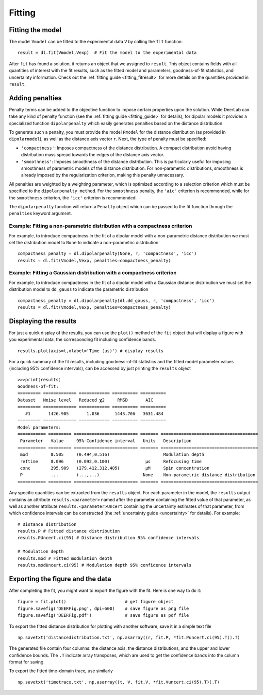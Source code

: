 .. _dipolar_fitting:

Fitting
============


Fitting the model
*****************

The model ``Vmodel`` can be fitted to the experimental data ``V`` by calling the ``fit`` function: ::

    result = dl.fit(Vmodel,Vexp)  # Fit the model to the experimental data


After ``fit`` has found a solution, it returns an object that we assigned to ``result``. This object contains fields with all quantities of interest with the fit results, such as the fitted model and parameters, goodness-of-fit statistics, and uncertainty information. Check out the :ref:`fitting guide <fitting_fitresult>` for more details on the quantities provided in ``result``.


Adding penalties
*****************

Penalty terms can be added to the objective function to impose certain properties upon the solution. While DeerLab can take any kind of penalty function (see the :ref:`fitting guide <fitting_guide>` for details), for dipolar models it provides a specialized function ``dipolarpenalty`` which easily generates penalties based on the distance distribution. 

To generate such a penalty, you must provide the model ``Pmodel`` for the distance distribution (as provided in ``dipolarmodel``), as well as the distance axis vector ``r``. Next, the type of penalty must be specified: 

- ``'compactness'``: Imposes compactness of the distance distribution. A compact distribution avoid having distribution mass spread towards the edges of the distance axis vector. 
- ``'smoothness'``: Imposes smoothness of the distance distribution. This is particularly useful for imposing smoothness of parametric models of the distance distribution. For non-parametric distributions, smoothness is already imposed by the regularization criterion, making this penalty unnecessary. 

All penalties are weighted by a weighting parameter, which is optimized according to a selection criterion which must be specified to the ``dipolarpenalty method``. For the ``smoothness`` penalty, the ``'aic'`` criterion is recommended, while for the ``smoothness`` criterion, the ``'icc'`` criterion is recommended.

The ``dipolarpenalty`` function will return a ``Penalty`` object which can be passed to the fit function through the ``penalties`` keyword argument. 


Example: Fitting a non-parametric distribution with a compactness criterion
^^^^^^^^^^^^^^^^^^^^^^^^^^^^^^^^^^^^^^^^^^^^^^^^^^^^^^^^^^^^^^^^^^^^^^^^^^^^^

For example, to introduce compactness in the fit of a dipolar model with a non-parametric distance distribution we must set the distribution model to ``None`` to indicate a non-parametric distribution ::

    compactness_penalty = dl.dipolarpenalty(None, r, 'compactness', 'icc')
    results = dl.fit(Vmodel,Vexp, penalties=compactness_penalty)

Example: Fitting a Gaussian distribution with a compactness criterion
^^^^^^^^^^^^^^^^^^^^^^^^^^^^^^^^^^^^^^^^^^^^^^^^^^^^^^^^^^^^^^^^^^^^^^^^^^^^^

For example, to introduce compactness in the fit of a dipolar model with a Gaussian distance distribution we must set the distribution model to ``dd_gauss`` to indicate the parametric distribution ::

    compactness_penalty = dl.dipolarpenalty(dl.dd_gauss, r, 'compactness', 'icc')
    results = dl.fit(Vmodel,Vexp, penalties=compactness_penalty)

Displaying the results
**********************

For just a quick display of the results, you can use the ``plot()`` method of the ``fit`` object that will display a figure with you experimental data, the corresponding fit including confidence bands. :: 

    results.plot(axis=t,xlabel='Time (μs)') # display results


.. image:: ./images/beginners_guide1.png
   :width: 450px

For a quick summary of the fit results, including goodness-of-fit statistics and the fitted model parameter values (including 95% confidence intervals), can be accessed by just printing the ``results`` object :: 

    >>>print(results)
    Goodness-of-fit: 
    ========= ============= ============ ========== ========== 
    Dataset   Noise level   Reduced 𝛘2     RMSD       AIC     
    ========= ============= ============ ========== ========== 
       #1       1426.905       1.036      1443.706   3631.484  
    ========= ============= ============ ========== ========== 
    Model parameters: 
    =========== ========= ========================= ======= ====================================== 
     Parameter   Value     95%-Confidence interval   Units   Description                           
    =========== ========= ========================= ======= ====================================== 
     mod         0.505     (0.494,0.516)                     Modulation depth                      
     reftime     0.096     (0.092,0.100)              μs     Refocusing time                       
     conc        295.909   (279.412,312.405)          μM     Spin concentration                    
     P           ...       (...,...)                 None    Non-parametric distance distribution  
    =========== ========= ========================= ======= ====================================== 

Any specific quantities can be extracted from the ``results`` object. For each parameter in the model, the ``results`` output contains an attribute ``results.<parameter>`` named after the parameter containing the fitted value of that parameter, as well as another attribute ``results.<parameter>Uncert`` containing the uncertainty estimates of that parameter, from which confidence intervals can be constructed (the :ref:`uncertainty guide <uncertainty>` for details). For example: :: 

    # Distance distribution 
    results.P # Fitted distance distribution 
    results.PUncert.ci(95) # Distance distribution 95% confidence intervals

    # Modulation depth 
    results.mod # Fitted modulation depth 
    results.modUncert.ci(95) # Modulation depth 95% confidence intervals



Exporting the figure and the data
*********************************

After completing the fit, you might want to export the figure with the fit. Here is one way to do it: ::

    figure = fit.plot()                       # get figure object
    figure.savefig('DEERFig.png', dpi=600)    # save figure as png file
    figure.savefig('DEERFig.pdf')             # save figure as pdf file

To export the fitted distance distribution for plotting with another software, save it in a simple text file ::

    np.savetxt('distancedistribution.txt', np.asarray((r, fit.P, *fit.Puncert.ci(95).T)).T)

The generated file contain four columns: the distance axis, the distance distributions, and the upper and lower confidence bounds. The ``.T`` indicate array transposes, which are used to get the confidence bands into the column format for saving.

To export the fitted time-domain trace, use similarly ::

    np.savetxt('timetrace.txt', np.asarray((t, V, fit.V, *fit.Vuncert.ci(95).T)).T)

